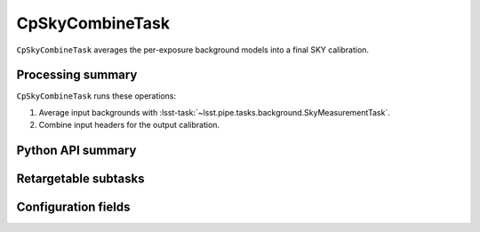 .. lsst-task-topic:: lsst.cp.pipe.cpSkyTask.CpSkyCombineTask

################
CpSkyCombineTask
################

``CpSkyCombineTask`` averages the per-exposure background models into a final SKY calibration.

.. _lsst.cp.pipe.cpSkyTask.CpSkyCombineTask-processing-summary:

Processing summary
==================

``CpSkyCombineTask`` runs these operations:

#. Average input backgrounds with :lsst-task:`~lsst.pipe.tasks.background.SkyMeasurementTask`.
#. Combine input headers for the output calibration.

.. _lsst.cp.pipe.cpSkyTask.CpSkyCombineTask-api:

Python API summary
==================

.. lsst-task-api-summary:: lsst.cp.pipe.cpSkyTask.CpSkyCombineTask

.. _lsst.cp.pipe.cpSkyTask.CpSkyCombineTask-subtasks:

Retargetable subtasks
=====================

.. lsst-task-config-subtasks:: lsst.cp.pipe.cpSkyTask.CpSkyCombineTask

.. _lsst.cp.pipe.cpSkyTask.CpSkyCombineTask-configs:

Configuration fields
====================

.. lsst-task-config-fields:: lsst.cp.pipe.cpSkyTask.CpSkyCombineTask
